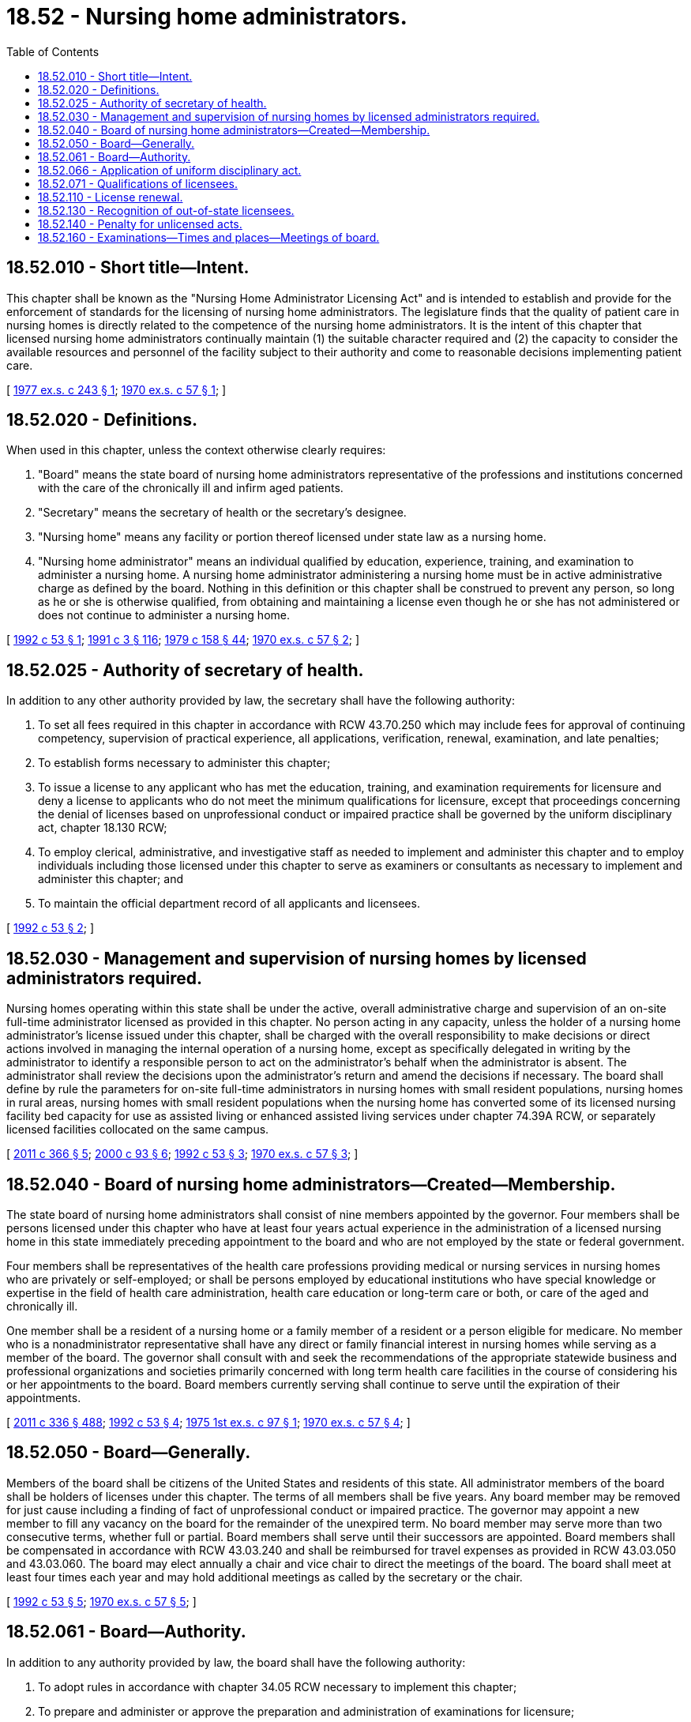 = 18.52 - Nursing home administrators.
:toc:

== 18.52.010 - Short title—Intent.
This chapter shall be known as the "Nursing Home Administrator Licensing Act" and is intended to establish and provide for the enforcement of standards for the licensing of nursing home administrators. The legislature finds that the quality of patient care in nursing homes is directly related to the competence of the nursing home administrators. It is the intent of this chapter that licensed nursing home administrators continually maintain (1) the suitable character required and (2) the capacity to consider the available resources and personnel of the facility subject to their authority and come to reasonable decisions implementing patient care.

[ http://leg.wa.gov/CodeReviser/documents/sessionlaw/1977ex1c243.pdf?cite=1977%20ex.s.%20c%20243%20§%201[1977 ex.s. c 243 § 1]; http://leg.wa.gov/CodeReviser/documents/sessionlaw/1970ex1c57.pdf?cite=1970%20ex.s.%20c%2057%20§%201[1970 ex.s. c 57 § 1]; ]

== 18.52.020 - Definitions.
When used in this chapter, unless the context otherwise clearly requires:

. "Board" means the state board of nursing home administrators representative of the professions and institutions concerned with the care of the chronically ill and infirm aged patients.

. "Secretary" means the secretary of health or the secretary's designee.

. "Nursing home" means any facility or portion thereof licensed under state law as a nursing home.

. "Nursing home administrator" means an individual qualified by education, experience, training, and examination to administer a nursing home. A nursing home administrator administering a nursing home must be in active administrative charge as defined by the board. Nothing in this definition or this chapter shall be construed to prevent any person, so long as he or she is otherwise qualified, from obtaining and maintaining a license even though he or she has not administered or does not continue to administer a nursing home.

[ http://lawfilesext.leg.wa.gov/biennium/1991-92/Pdf/Bills/Session%20Laws/House/1258-S.SL.pdf?cite=1992%20c%2053%20§%201[1992 c 53 § 1]; http://lawfilesext.leg.wa.gov/biennium/1991-92/Pdf/Bills/Session%20Laws/House/1115.SL.pdf?cite=1991%20c%203%20§%20116[1991 c 3 § 116]; http://leg.wa.gov/CodeReviser/documents/sessionlaw/1979c158.pdf?cite=1979%20c%20158%20§%2044[1979 c 158 § 44]; http://leg.wa.gov/CodeReviser/documents/sessionlaw/1970ex1c57.pdf?cite=1970%20ex.s.%20c%2057%20§%202[1970 ex.s. c 57 § 2]; ]

== 18.52.025 - Authority of secretary of health.
In addition to any other authority provided by law, the secretary shall have the following authority:

. To set all fees required in this chapter in accordance with RCW 43.70.250 which may include fees for approval of continuing competency, supervision of practical experience, all applications, verification, renewal, examination, and late penalties;

. To establish forms necessary to administer this chapter;

. To issue a license to any applicant who has met the education, training, and examination requirements for licensure and deny a license to applicants who do not meet the minimum qualifications for licensure, except that proceedings concerning the denial of licenses based on unprofessional conduct or impaired practice shall be governed by the uniform disciplinary act, chapter 18.130 RCW;

. To employ clerical, administrative, and investigative staff as needed to implement and administer this chapter and to employ individuals including those licensed under this chapter to serve as examiners or consultants as necessary to implement and administer this chapter; and

. To maintain the official department record of all applicants and licensees.

[ http://lawfilesext.leg.wa.gov/biennium/1991-92/Pdf/Bills/Session%20Laws/House/1258-S.SL.pdf?cite=1992%20c%2053%20§%202[1992 c 53 § 2]; ]

== 18.52.030 - Management and supervision of nursing homes by licensed administrators required.
Nursing homes operating within this state shall be under the active, overall administrative charge and supervision of an on-site full-time administrator licensed as provided in this chapter. No person acting in any capacity, unless the holder of a nursing home administrator's license issued under this chapter, shall be charged with the overall responsibility to make decisions or direct actions involved in managing the internal operation of a nursing home, except as specifically delegated in writing by the administrator to identify a responsible person to act on the administrator's behalf when the administrator is absent. The administrator shall review the decisions upon the administrator's return and amend the decisions if necessary. The board shall define by rule the parameters for on-site full-time administrators in nursing homes with small resident populations, nursing homes in rural areas, nursing homes with small resident populations when the nursing home has converted some of its licensed nursing facility bed capacity for use as assisted living or enhanced assisted living services under chapter 74.39A RCW, or separately licensed facilities collocated on the same campus.

[ http://lawfilesext.leg.wa.gov/biennium/2011-12/Pdf/Bills/Session%20Laws/Senate/5708-S.SL.pdf?cite=2011%20c%20366%20§%205[2011 c 366 § 5]; http://lawfilesext.leg.wa.gov/biennium/1999-00/Pdf/Bills/Session%20Laws/House/2452.SL.pdf?cite=2000%20c%2093%20§%206[2000 c 93 § 6]; http://lawfilesext.leg.wa.gov/biennium/1991-92/Pdf/Bills/Session%20Laws/House/1258-S.SL.pdf?cite=1992%20c%2053%20§%203[1992 c 53 § 3]; http://leg.wa.gov/CodeReviser/documents/sessionlaw/1970ex1c57.pdf?cite=1970%20ex.s.%20c%2057%20§%203[1970 ex.s. c 57 § 3]; ]

== 18.52.040 - Board of nursing home administrators—Created—Membership.
The state board of nursing home administrators shall consist of nine members appointed by the governor. Four members shall be persons licensed under this chapter who have at least four years actual experience in the administration of a licensed nursing home in this state immediately preceding appointment to the board and who are not employed by the state or federal government.

Four members shall be representatives of the health care professions providing medical or nursing services in nursing homes who are privately or self-employed; or shall be persons employed by educational institutions who have special knowledge or expertise in the field of health care administration, health care education or long-term care or both, or care of the aged and chronically ill.

One member shall be a resident of a nursing home or a family member of a resident or a person eligible for medicare. No member who is a nonadministrator representative shall have any direct or family financial interest in nursing homes while serving as a member of the board. The governor shall consult with and seek the recommendations of the appropriate statewide business and professional organizations and societies primarily concerned with long term health care facilities in the course of considering his or her appointments to the board. Board members currently serving shall continue to serve until the expiration of their appointments.

[ http://lawfilesext.leg.wa.gov/biennium/2011-12/Pdf/Bills/Session%20Laws/Senate/5045.SL.pdf?cite=2011%20c%20336%20§%20488[2011 c 336 § 488]; http://lawfilesext.leg.wa.gov/biennium/1991-92/Pdf/Bills/Session%20Laws/House/1258-S.SL.pdf?cite=1992%20c%2053%20§%204[1992 c 53 § 4]; http://leg.wa.gov/CodeReviser/documents/sessionlaw/1975ex1c97.pdf?cite=1975%201st%20ex.s.%20c%2097%20§%201[1975 1st ex.s. c 97 § 1]; http://leg.wa.gov/CodeReviser/documents/sessionlaw/1970ex1c57.pdf?cite=1970%20ex.s.%20c%2057%20§%204[1970 ex.s. c 57 § 4]; ]

== 18.52.050 - Board—Generally.
Members of the board shall be citizens of the United States and residents of this state. All administrator members of the board shall be holders of licenses under this chapter. The terms of all members shall be five years. Any board member may be removed for just cause including a finding of fact of unprofessional conduct or impaired practice. The governor may appoint a new member to fill any vacancy on the board for the remainder of the unexpired term. No board member may serve more than two consecutive terms, whether full or partial. Board members shall serve until their successors are appointed. Board members shall be compensated in accordance with RCW 43.03.240 and shall be reimbursed for travel expenses as provided in RCW 43.03.050 and 43.03.060. The board may elect annually a chair and vice chair to direct the meetings of the board. The board shall meet at least four times each year and may hold additional meetings as called by the secretary or the chair.

[ http://lawfilesext.leg.wa.gov/biennium/1991-92/Pdf/Bills/Session%20Laws/House/1258-S.SL.pdf?cite=1992%20c%2053%20§%205[1992 c 53 § 5]; http://leg.wa.gov/CodeReviser/documents/sessionlaw/1970ex1c57.pdf?cite=1970%20ex.s.%20c%2057%20§%205[1970 ex.s. c 57 § 5]; ]

== 18.52.061 - Board—Authority.
In addition to any authority provided by law, the board shall have the following authority:

. To adopt rules in accordance with chapter 34.05 RCW necessary to implement this chapter;

. To prepare and administer or approve the preparation and administration of examinations for licensure;

. To conduct a hearing on an appeal of a denial of license based on the applicant's failure to meet the minimum qualifications for licensure. The hearing shall be conducted pursuant to chapter 34.05 RCW;

. To establish by rule the procedures for an appeal of an examination failure;

. To adopt rules implementing a continuing competency program;

. To issue subpoenas, statements of charges, statements of intent to deny licenses, and orders, and to delegate in writing to a designee to issue subpoenas; and

. To issue temporary license permits under circumstances defined by the board.

[ http://lawfilesext.leg.wa.gov/biennium/1991-92/Pdf/Bills/Session%20Laws/House/1258-S.SL.pdf?cite=1992%20c%2053%20§%206[1992 c 53 § 6]; ]

== 18.52.066 - Application of uniform disciplinary act.
The uniform disciplinary act, chapter 18.130 RCW, governs unlicensed practice, the issuance and denial of licenses, and the discipline of licensees under this chapter.

[ http://leg.wa.gov/CodeReviser/documents/sessionlaw/1987c150.pdf?cite=1987%20c%20150%20§%2032[1987 c 150 § 32]; ]

== 18.52.071 - Qualifications of licensees.
The department shall issue a license to any person applying for a nursing home administrator's license who meets the following requirements:

. Successful completion of the requirements for a baccalaureate degree from a recognized institution of higher learning and any federal requirements;

. Successful completion of a practical experience requirement as determined by the board;

. Successful completion of examinations administered or approved by the board, or both, which shall be designed to test the candidate's competence to administer a nursing home;

. At least twenty-one years of age; and

. Not having engaged in unprofessional conduct as defined in RCW 18.130.180 or being unable to practice with reasonable skill and safety as defined in RCW 18.130.170. The board shall establish by rule what constitutes adequate proof of meeting the above requirements.

A limited license indicating the limited extent of authority to administer institutions conducted by and for those who rely upon treatment by prayer or spiritual means in accordance with the creed or tenets of any well-recognized church or religious denomination shall be issued to individuals demonstrating membership in such church or denomination. However, nothing in this chapter shall be construed to require an applicant employed by such institution to demonstrate proficiency in any medical techniques or to meet any medical educational qualifications or medical standards not in accord with the remedial care and treatment provided in such institutions.

[ http://lawfilesext.leg.wa.gov/biennium/1995-96/Pdf/Bills/Session%20Laws/House/2849.SL.pdf?cite=1996%20c%20271%20§%201[1996 c 271 § 1]; http://lawfilesext.leg.wa.gov/biennium/1991-92/Pdf/Bills/Session%20Laws/House/1258-S.SL.pdf?cite=1992%20c%2053%20§%207[1992 c 53 § 7]; ]

== 18.52.110 - License renewal.
. Every holder of a nursing home administrator's license shall renew that license by fulfilling the continuing competency requirement and by complying with administrative procedures, administrative requirements, and fees as determined according to RCW 43.70.250 and 43.70.280. The board may prescribe rules for maintenance of a license for temporary or permanent withdrawal or retirement from the active practice of nursing home administration.

. A condition of renewal shall be the presentation of proof by the applicant that the board requirement for continuing competency related to the administration of nursing homes has been met.

[ http://lawfilesext.leg.wa.gov/biennium/1995-96/Pdf/Bills/Session%20Laws/House/2151-S.SL.pdf?cite=1996%20c%20191%20§%2026[1996 c 191 § 26]; http://lawfilesext.leg.wa.gov/biennium/1991-92/Pdf/Bills/Session%20Laws/House/1258-S.SL.pdf?cite=1992%20c%2053%20§%208[1992 c 53 § 8]; http://lawfilesext.leg.wa.gov/biennium/1991-92/Pdf/Bills/Session%20Laws/House/1115.SL.pdf?cite=1991%20c%203%20§%20120[1991 c 3 § 120]; http://leg.wa.gov/CodeReviser/documents/sessionlaw/1984c279.pdf?cite=1984%20c%20279%20§%2069[1984 c 279 § 69]; http://leg.wa.gov/CodeReviser/documents/sessionlaw/1975ex1c30.pdf?cite=1975%201st%20ex.s.%20c%2030%20§%2054[1975 1st ex.s. c 30 § 54]; http://leg.wa.gov/CodeReviser/documents/sessionlaw/1971ex1c266.pdf?cite=1971%20ex.s.%20c%20266%20§%209[1971 ex.s. c 266 § 9]; http://leg.wa.gov/CodeReviser/documents/sessionlaw/1970ex1c57.pdf?cite=1970%20ex.s.%20c%2057%20§%2011[1970 ex.s. c 57 § 11]; ]

== 18.52.130 - Recognition of out-of-state licensees.
The secretary may issue a nursing home administrator's license to anyone who holds a current administrator's license from another jurisdiction upon receipt of an application and complying with administrative procedures, administrative requirements, and fees determined according to RCW 43.70.250 and 43.70.280, if the standards for licensing in such other jurisdiction are substantially equivalent to those prevailing in this state, and that the applicant is otherwise qualified as determined by the board.

[ http://lawfilesext.leg.wa.gov/biennium/1995-96/Pdf/Bills/Session%20Laws/House/2151-S.SL.pdf?cite=1996%20c%20191%20§%2027[1996 c 191 § 27]; http://lawfilesext.leg.wa.gov/biennium/1991-92/Pdf/Bills/Session%20Laws/House/1258-S.SL.pdf?cite=1992%20c%2053%20§%209[1992 c 53 § 9]; http://lawfilesext.leg.wa.gov/biennium/1991-92/Pdf/Bills/Session%20Laws/House/1115.SL.pdf?cite=1991%20c%203%20§%20121[1991 c 3 § 121]; http://leg.wa.gov/CodeReviser/documents/sessionlaw/1985c7.pdf?cite=1985%20c%207%20§%2050[1985 c 7 § 50]; http://leg.wa.gov/CodeReviser/documents/sessionlaw/1975ex1c30.pdf?cite=1975%201st%20ex.s.%20c%2030%20§%2055[1975 1st ex.s. c 30 § 55]; http://leg.wa.gov/CodeReviser/documents/sessionlaw/1970ex1c57.pdf?cite=1970%20ex.s.%20c%2057%20§%2013[1970 ex.s. c 57 § 13]; ]

== 18.52.140 - Penalty for unlicensed acts.
It shall be unlawful and constitute a gross misdemeanor for any person to act or serve in the capacity of a nursing home administrator unless he or she is the holder of a nursing home administrator's license issued in accordance with the provisions of this chapter: PROVIDED HOWEVER, That persons carrying out functions and duties delegated by a licensed administrator as defined in RCW 18.52.030 shall not be construed to be committing any unlawful act under this chapter.

[ http://lawfilesext.leg.wa.gov/biennium/1991-92/Pdf/Bills/Session%20Laws/House/1258-S.SL.pdf?cite=1992%20c%2053%20§%2010[1992 c 53 § 10]; http://leg.wa.gov/CodeReviser/documents/sessionlaw/1970ex1c57.pdf?cite=1970%20ex.s.%20c%2057%20§%2014[1970 ex.s. c 57 § 14]; ]

== 18.52.160 - Examinations—Times and places—Meetings of board.
The board shall meet as often as may be necessary to carry out the duties of the board under this chapter. Examinations shall be administered at intervals not less than semiannually and at such times and places as may be determined by the board. There shall not be a limit upon the number of times a candidate may take the required examination.

[ http://leg.wa.gov/CodeReviser/documents/sessionlaw/1984c279.pdf?cite=1984%20c%20279%20§%2071[1984 c 279 § 71]; http://leg.wa.gov/CodeReviser/documents/sessionlaw/1970ex1c57.pdf?cite=1970%20ex.s.%20c%2057%20§%2017[1970 ex.s. c 57 § 17]; ]

